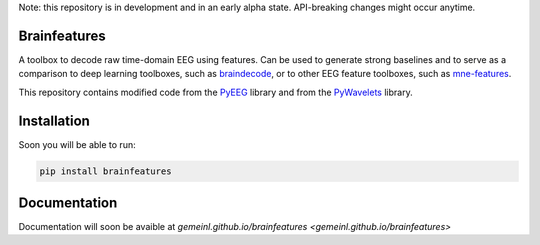 Note: this repository is in development and in an early alpha state. API-breaking changes might occur anytime.

Brainfeatures
=============

A toolbox to decode raw time-domain EEG using features.
Can be used to generate strong baselines and to serve as a comparison to deep learning toolboxes, such as `braindecode <https://github.com/robintibor/braindecode>`_, or to other EEG feature toolboxes, such as `mne-features <https://github.com/mne-tools/mne-features>`_.

This repository contains modified code from the `PyEEG <https://github.com/forrestbao/pyeeg>`_ library and from the `PyWavelets <https://github.com/PyWavelets/pywt>`_ library.


Installation
============
Soon you will be able to run:

.. code-block:: bash

  pip install brainfeatures


Documentation
=============
Documentation will soon be avaible at `gemeinl.github.io/brainfeatures <gemeinl.github.io/brainfeatures>`
